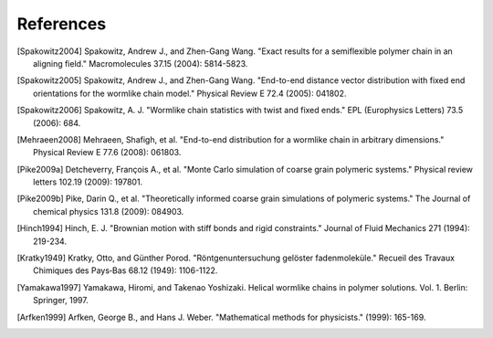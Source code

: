 .. _references:


References
==========

.. Spakowitz Lab references

.. [Spakowitz2004]
    Spakowitz, Andrew J., and Zhen-Gang Wang. "Exact results for a semiflexible polymer chain in an aligning field." Macromolecules 37.15 (2004): 5814-5823.

.. [Spakowitz2005]
    Spakowitz, Andrew J., and Zhen-Gang Wang. "End-to-end distance vector distribution with fixed end orientations for the wormlike chain model." Physical Review E 72.4 (2005): 041802.

.. [Spakowitz2006]
    Spakowitz, A. J. "Wormlike chain statistics with twist and fixed ends." EPL (Europhysics Letters) 73.5 (2006): 684.

.. [Mehraeen2008]
    Mehraeen, Shafigh, et al. "End-to-end distribution for a wormlike chain in arbitrary dimensions." Physical Review E 77.6 (2008): 061803.

.. Simulation methodologies

.. [Pike2009a]
    Detcheverry, François A., et al. "Monte Carlo simulation of coarse grain polymeric systems." Physical review letters 102.19 (2009): 197801.

.. [Pike2009b]
    Pike, Darin Q., et al. "Theoretically informed coarse grain simulations of polymeric systems." The Journal of chemical physics 131.8 (2009): 084903.

.. [Hinch1994]
    Hinch, E. J. "Brownian motion with stiff bonds and rigid constraints." Journal of Fluid Mechanics 271 (1994): 219-234.

.. Wormlike Chain references

.. [Kratky1949]
    Kratky, Otto, and Günther Porod. "Röntgenuntersuchung gelöster fadenmoleküle." Recueil des Travaux Chimiques des Pays‐Bas 68.12 (1949): 1106-1122.

.. [Yamakawa1997]
    Yamakawa, Hiromi, and Takenao Yoshizaki. Helical wormlike chains in polymer solutions. Vol. 1. Berlin: Springer, 1997.

.. Mathematics references

.. [Arfken1999]
    Arfken, George B., and Hans J. Weber. "Mathematical methods for physicists." (1999): 165-169.
